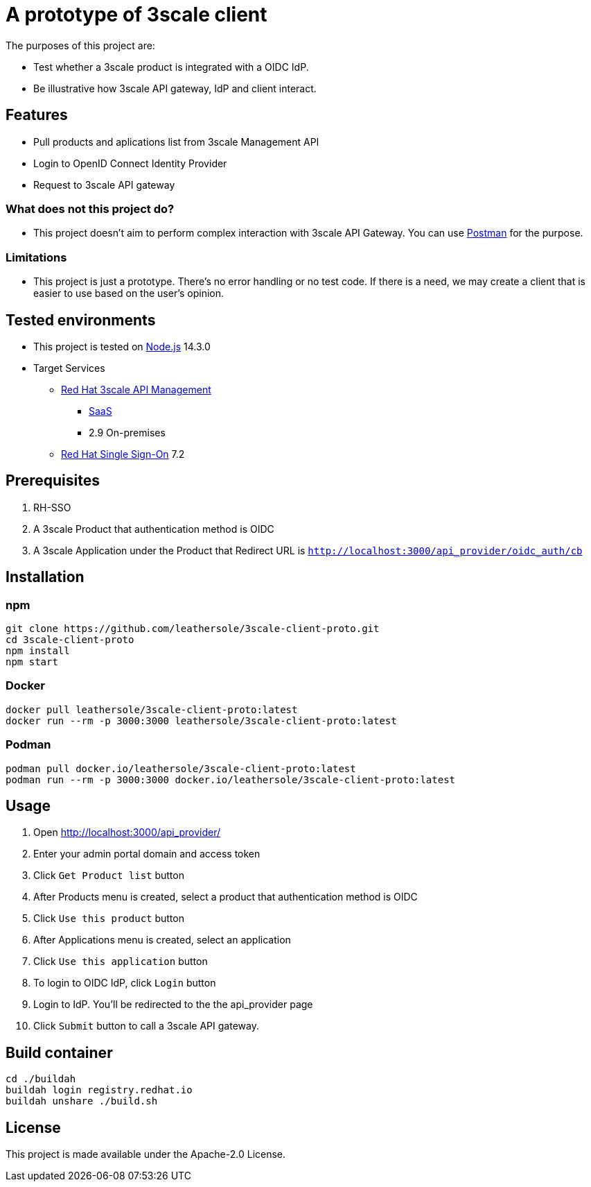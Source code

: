 = A prototype of 3scale client

The purposes of this project are:

* Test whether a 3scale product is integrated with a OIDC IdP.
* Be illustrative how 3scale API gateway, IdP and client interact.

== Features

* Pull products and aplications list from 3scale Management API
* Login to OpenID Connect Identity Provider
* Request to 3scale API gateway

=== What does not this project do?

* This project doesn't aim to perform complex interaction with 3scale API Gateway. You can use link:https://www.postman.com/[Postman] for the purpose.

=== Limitations

* This project is just a prototype. There's no error handling or no test code. If there is a need, we may create a client that is easier to use based on the user's opinion.

== Tested environments

* This project is tested on link:https://nodejs.org/en/[Node.js] 14.3.0
* Target Services
** link:https://access.redhat.com/products/red-hat-3scale[Red Hat 3scale API Management]
*** link:https://www.3scale.net/[SaaS]
*** 2.9 On-premises
** link:https://access.redhat.com/products/red-hat-single-sign-on[Red Hat Single Sign-On] 7.2

== Prerequisites
. RH-SSO
. A 3scale Product that authentication method is OIDC
. A 3scale Application under the Product that Redirect URL is `http://localhost:3000/api_provider/oidc_auth/cb`

== Installation
=== npm
....
git clone https://github.com/leathersole/3scale-client-proto.git
cd 3scale-client-proto
npm install
npm start
....
=== Docker
....
docker pull leathersole/3scale-client-proto:latest
docker run --rm -p 3000:3000 leathersole/3scale-client-proto:latest
....
=== Podman
....
podman pull docker.io/leathersole/3scale-client-proto:latest
podman run --rm -p 3000:3000 docker.io/leathersole/3scale-client-proto:latest
....
== Usage
. Open http://localhost:3000/api_provider/
. Enter your admin portal domain and access token
. Click `Get Product list` button
. After Products menu is created, select a product that authentication method is OIDC
. Click `Use this product` button
. After Applications menu is created, select an application
. Click `Use this application` button
. To login to OIDC IdP, click `Login` button
. Login to IdP. You'll be redirected to the the api_provider page
. Click `Submit` button to call a 3scale API gateway.

== Build container
....
cd ./buildah
buildah login registry.redhat.io
buildah unshare ./build.sh
....
== License
This project is made available under the Apache-2.0 License.
